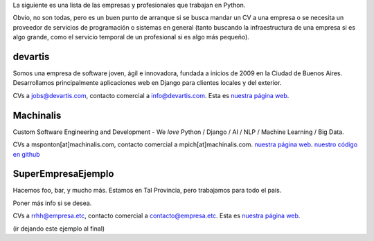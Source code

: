 .. title: Empresas y Profesionales que trabajan con Python


La siguiente es una lista de las empresas y profesionales que trabajan en Python.

Obvio, no son todas, pero es un buen punto de arranque si se busca mandar un CV a una empresa o se necesita un proveedor de servicios de programación o sistemas en general (tanto buscando la infraestructura de una empresa si es algo grande, como el servicio temporal de un profesional si es algo más pequeño).

devartis
~~~~~~~~

Somos una empresa de software joven, ágil e innovadora, fundada a inicios de 2009 en la Ciudad de Buenos Aires. Desarrollamos principalmente aplicaciones web en Django para clientes locales y del exterior.

CVs a `jobs@devartis.com`_, contacto comercial a `info@devartis.com`_. Esta es `nuestra página web`_.

Machinalis
~~~~~~~~~~

Custom Software Engineering and Development - We *love* Python / Django / AI / NLP / Machine Learning / Big Data.

CVs a msponton[at]machinalis.com, contacto comercial a mpich[at]machinalis.com.  `nuestra página web <http://www.machinalis.com/>`__.  `nuestro código en github`_

SuperEmpresaEjemplo
~~~~~~~~~~~~~~~~~~~

Hacemos foo, bar, y mucho más. Estamos en Tal Provincia, pero trabajamos para todo el país.

Poner más info si se desea.

CVs a `rrhh@empresa.etc`_, contacto comercial a `contacto@empresa.etc`_. Esta es `nuestra página web <http://www.empresa.etc/>`__.

(ir dejando este ejemplo al final)

.. ############################################################################

.. _jobs@devartis.com: mailto:jobs@devartis.com

.. _info@devartis.com: mailto:info@devartis.com

.. _nuestra página web: http://www.devartis.com/

.. _nuestro código en github: https://github.com/machinalis/

.. _rrhh@empresa.etc: mailto:rrhh@empresa.etc

.. _contacto@empresa.etc: mailto:contacto@empresa.etc

